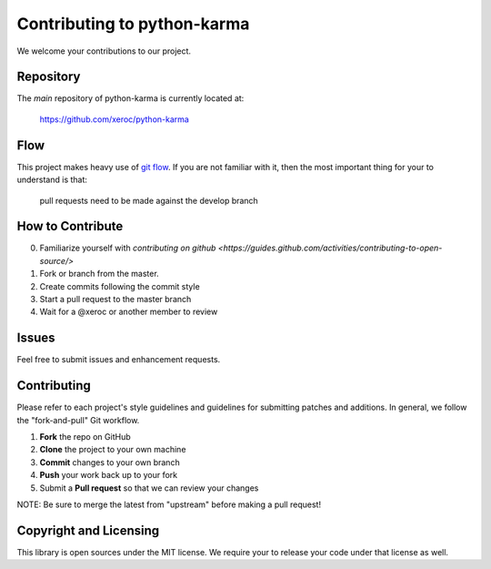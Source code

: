 Contributing to python-karma 
================================

We welcome your contributions to our project.

Repository
----------

The *main* repository of python-karma is currently located at:

    https://github.com/xeroc/python-karma

Flow
----

This project makes heavy use of `git flow <http://nvie.com/posts/a-successful-git-branching-model/>`_.
If you are not familiar with it, then the most important thing for your
to understand is that:

    pull requests need to be made against the develop branch

How to Contribute
-----------------

0. Familiarize yourself with `contributing on github <https://guides.github.com/activities/contributing-to-open-source/>`
1. Fork or branch from the master.
2. Create commits following the commit style
3. Start a pull request to the master branch
4. Wait for a @xeroc or another member to review

Issues
------

Feel free to submit issues and enhancement requests.

Contributing
------------

Please refer to each project's style guidelines and guidelines for
submitting patches and additions. In general, we follow the
"fork-and-pull" Git workflow.

1. **Fork** the repo on GitHub
2. **Clone** the project to your own machine
3. **Commit** changes to your own branch
4. **Push** your work back up to your fork
5. Submit a **Pull request** so that we can review your changes

NOTE: Be sure to merge the latest from "upstream" before making a pull
request!

Copyright and Licensing
-----------------------

This library is open sources under the MIT license. We require your to
release your code under that license as well.
